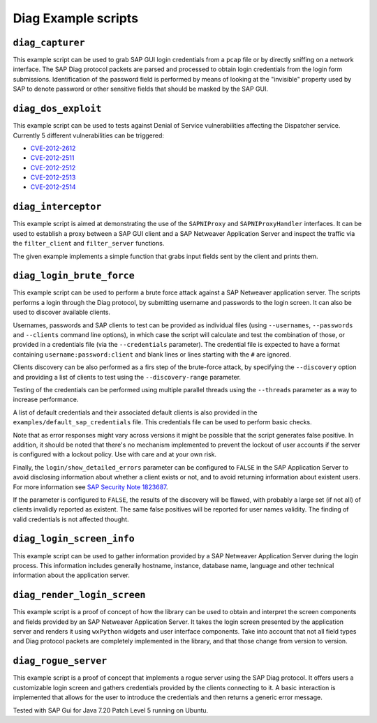 .. Diag example scripts

Diag Example scripts
====================

``diag_capturer``
-----------------

This example script can be used to grab SAP GUI login credentials from a ``pcap`` file or by
directly sniffing on a network interface. The SAP Diag protocol packets are parsed and
processed to obtain login credentials from the login form submissions. Identification of the
password field is performed by means of looking at the "invisible" property used by SAP to
denote password or other sensitive fields that should be masked by the SAP GUI.


``diag_dos_exploit``
--------------------

This example script can be used to tests against Denial of Service vulnerabilities affecting the
Dispatcher service. Currently 5 different vulnerabilities can be triggered:

- `CVE-2012-2612 <https://cve.mitre.org/cgi-bin/cvename.cgi?name=2012-2612>`_
- `CVE-2012-2511 <https://cve.mitre.org/cgi-bin/cvename.cgi?name=2012-2511>`_
- `CVE-2012-2512 <https://cve.mitre.org/cgi-bin/cvename.cgi?name=2012-2512>`_
- `CVE-2012-2513 <https://cve.mitre.org/cgi-bin/cvename.cgi?name=2012-2513>`_
- `CVE-2012-2514 <https://cve.mitre.org/cgi-bin/cvename.cgi?name=2012-2514>`_


``diag_interceptor``
--------------------

This example script is aimed at demonstrating the use of the ``SAPNIProxy`` and ``SAPNIProxyHandler``
interfaces. It can be used to establish a proxy between a SAP GUI client and a SAP Netweaver
Application Server and inspect the traffic via the ``filter_client`` and ``filter_server`` functions.

The given example implements a simple function that grabs input fields sent by the client and prints
them.


``diag_login_brute_force``
--------------------------

This example script can be used to perform a brute force attack against a SAP Netweaver
application server. The scripts performs a login through the Diag protocol, by submitting
username and passwords to the login screen. It can also be used to discover available clients.

Usernames, passwords and SAP clients to test can be provided as individual files (using
``--usernames``, ``--passwords`` and ``--clients`` command line options), in which case the
script will calculate and test the combination of those, or provided in a credentials file
(via the ``--credentials`` parameter). The credential file is expected to have a format
containing ``username:password:client`` and blank lines or lines starting with the ``#`` are
ignored.

Clients discovery can be also performed as a firs step of the brute-force attack, by specifying
the ``--discovery`` option and providing a list of clients to test using the ``--discovery-range``
parameter.

Testing of the credentials can be performed using multiple parallel threads using the ``--threads``
parameter as a way to increase performance.

A list of default credentials and their associated default clients is also provided in the
``examples/default_sap_credentials`` file. This credentials file can be used to perform basic
checks.

Note that as error responses might vary across versions it might be possible that the script
generates false positive. In addition, it should be noted that there's no mechanism implemented
to prevent the lockout of user accounts if the server is configured with a lockout policy. Use
with care and at your own risk.

Finally, the ``login/show_detailed_errors`` parameter can be configured to ``FALSE`` in the SAP
Application Server to avoid disclosing information about whether a client exists or not, and
to avoid returning information about existent users. For more information see
`SAP Security Note 1823687 <https://launchpad.support.sap.com/#/notes/1823687>`_.

If the parameter is configured to ``FALSE``, the results of the discovery will be flawed, with
probably a large set (if not all) of clients invalidly reported as existent. The same false
positives will be reported for user names validity. The finding of valid credentials is not
affected thought.


``diag_login_screen_info``
--------------------------

This example script can be used to gather information provided by a SAP Netweaver Application
Server during the login process. This information includes generally hostname, instance, database
name, language and other technical information about the application server.


``diag_render_login_screen``
----------------------------

This example script is a proof of concept of how the library can be used to obtain and interpret
the screen components and fields provided by an SAP Netweaver Application Server. It takes the
login screen presented by the application server and renders it using ``wxPython`` widgets and user
interface components. Take into account that not all field types and Diag protocol packets
are completely implemented in the library, and that those change from version to version.


``diag_rogue_server``
---------------------

This example script is a proof of concept that implements a rogue server using the SAP Diag protocol.
It offers users a customizable login screen and gathers credentials provided by the clients
connecting to it. A basic interaction is implemented that allows for the user to introduce the
credentials and then returns a generic error message.

Tested with SAP Gui for Java 7.20 Patch Level 5 running on Ubuntu.
